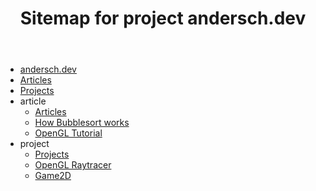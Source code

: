#+TITLE: Sitemap for project andersch.dev

- [[file:index.org][andersch.dev]]
- [[file:article.org][Articles]]
- [[file:project.org][Projects]]
- article
  - [[file:article/index.org][Articles]]
  - [[file:article/bubblesort.org][How Bubblesort works]]
  - [[file:article/opengl-tutorial.org][OpenGL Tutorial]]
- project
  - [[file:project/index.org][Projects]]
  - [[file:project/raytracer.org][OpenGL Raytracer]]
  - [[file:project/game2d.org][Game2D]]